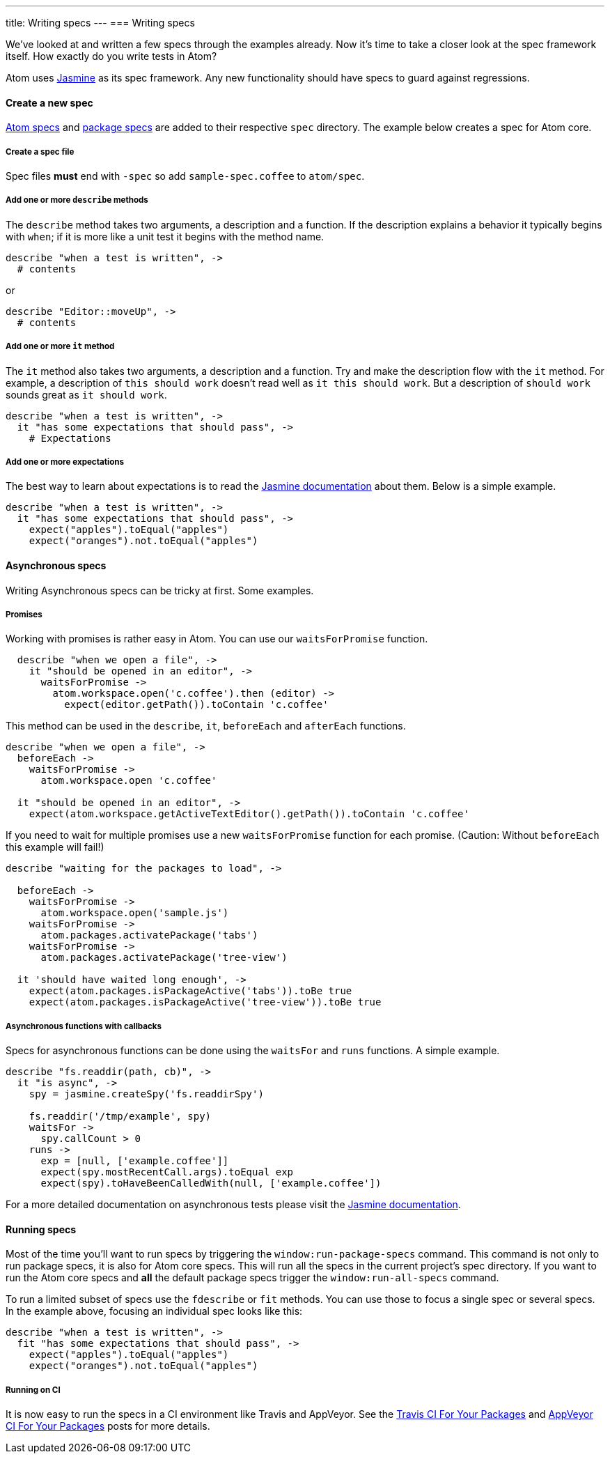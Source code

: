 ---
title: Writing specs
---
=== Writing specs

We've looked at and written a few specs through the examples already. Now it's time to take a closer look at the spec framework itself. How exactly do you write tests in Atom?

Atom uses http://jasmine.github.io/1.3/introduction.html[Jasmine] as its spec framework. Any new functionality should have specs to guard against regressions.

==== Create a new spec

https://github.com/atom/atom/tree/master/spec[Atom specs] and https://github.com/atom/markdown-preview/tree/master/spec[package specs] are added to their respective `spec` directory. The example below creates a spec for Atom core.

===== Create a spec file

Spec files **must** end with `-spec` so add `sample-spec.coffee` to `atom/spec`.

===== Add one or more `describe` methods

The `describe` method takes two arguments, a description and a function. If the description explains a behavior it typically begins with `when`; if it is more like a unit test it begins with the method name.

```coffee
describe "when a test is written", ->
  # contents
```

or

```coffee
describe "Editor::moveUp", ->
  # contents
```

===== Add one or more `it` method

The `it` method also takes two arguments, a description and a function. Try and make the description flow with the `it` method. For example, a description of `this should work` doesn't read well as `it this should work`. But a description of `should work` sounds great as `it should work`.

```coffee
describe "when a test is written", ->
  it "has some expectations that should pass", ->
    # Expectations
```

===== Add one or more expectations

The best way to learn about expectations is to read the http://jasmine.github.io/1.3/introduction.html#section-Expectations)[Jasmine documentation] about them. Below is a simple example.

```coffee
describe "when a test is written", ->
  it "has some expectations that should pass", ->
    expect("apples").toEqual("apples")
    expect("oranges").not.toEqual("apples")
```

==== Asynchronous specs

Writing Asynchronous specs can be tricky at first. Some examples.

===== Promises

Working with promises is rather easy in Atom. You can use our `waitsForPromise` function.

```coffee
  describe "when we open a file", ->
    it "should be opened in an editor", ->
      waitsForPromise ->
        atom.workspace.open('c.coffee').then (editor) ->
          expect(editor.getPath()).toContain 'c.coffee'
```

This method can be used in the `describe`, `it`, `beforeEach` and `afterEach` functions.

```coffee
describe "when we open a file", ->
  beforeEach ->
    waitsForPromise ->
      atom.workspace.open 'c.coffee'

  it "should be opened in an editor", ->
    expect(atom.workspace.getActiveTextEditor().getPath()).toContain 'c.coffee'

```

If you need to wait for multiple promises use a new `waitsForPromise` function for each promise. (Caution: Without `beforeEach` this example will fail!)

```coffee
describe "waiting for the packages to load", ->

  beforeEach ->
    waitsForPromise ->
      atom.workspace.open('sample.js')
    waitsForPromise ->
      atom.packages.activatePackage('tabs')
    waitsForPromise ->
      atom.packages.activatePackage('tree-view')

  it 'should have waited long enough', ->
    expect(atom.packages.isPackageActive('tabs')).toBe true
    expect(atom.packages.isPackageActive('tree-view')).toBe true
```

===== Asynchronous functions with callbacks

Specs for asynchronous functions can be done using the `waitsFor` and `runs` functions. A simple example.

```coffee
describe "fs.readdir(path, cb)", ->
  it "is async", ->
    spy = jasmine.createSpy('fs.readdirSpy')

    fs.readdir('/tmp/example', spy)
    waitsFor ->
      spy.callCount > 0
    runs ->
      exp = [null, ['example.coffee']]
      expect(spy.mostRecentCall.args).toEqual exp
      expect(spy).toHaveBeenCalledWith(null, ['example.coffee'])
```

For a more detailed documentation on asynchronous tests please visit the http://jasmine.github.io/1.3/introduction.html#section-Asynchronous_Support)[Jasmine documentation].


==== Running specs

Most of the time you'll want to run specs by triggering the `window:run-package-specs` command. This command is not only to run package specs, it is also for Atom core specs. This will run all the specs in the current project's spec directory. If you want to run the Atom core specs and **all** the default package specs trigger the `window:run-all-specs` command.

To run a limited subset of specs use the `fdescribe` or `fit` methods. You can use those to focus a single spec or several specs. In the example above, focusing an individual spec looks like this:

```coffee
describe "when a test is written", ->
  fit "has some expectations that should pass", ->
    expect("apples").toEqual("apples")
    expect("oranges").not.toEqual("apples")
```

===== Running on CI

It is now easy to run the specs in a CI environment like Travis and AppVeyor. See the http://blog.atom.io/2014/04/25/ci-for-your-packages.html[Travis CI For Your Packages] and http://blog.atom.io/2014/07/28/windows-ci-for-your-packages.html[AppVeyor CI For Your Packages] posts for more details.
